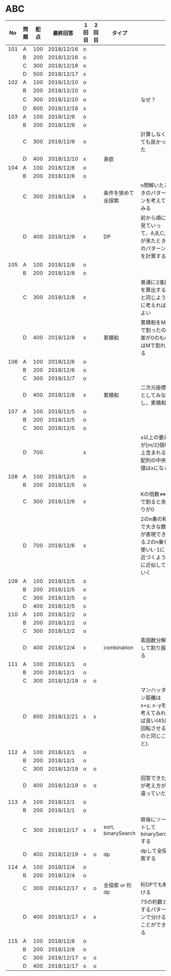 #+TITLE:
#+AUTHOR: ymiyamoto
#+EMAIL: ymiyamoto324@gmail.com
#+STARTUP: showall
#+LANGUAGE:ja
#+OPTIONS: \n:nil creator:nil indent

* ABC
|  No | 問題 | 配点 | 最終回答   | 1回目 | 2回目 | タイプ             |                                                                            | 備考 |
|-----+------+------+------------+-------+-------+--------------------+----------------------------------------------------------------------------+------|
| 101 | A    |  100 | 2018/12/16 | o     |       |                    |                                                                            |      |
|     | B    |  200 | 2018/12/16 | o     |       |                    |                                                                            |      |
|     | C    |  300 | 2018/12/16 | o     |       |                    |                                                                            |      |
|     | D    |  500 | 2018/12/17 | x     |       |                    |                                                                            |      |
| 102 | A    |  100 | 2018/12/10 | o     |       |                    |                                                                            |      |
|     | B    |  200 | 2018/12/10 | o     |       |                    |                                                                            |      |
|     | C    |  300 | 2018/12/10 | o     |       |                    | なぜ？                                                                     |      |
|     | D    |  600 | 2018/12/16 | x     |       |                    |                                                                            |      |
| 103 | A    |  100 | 2018/12/9  | o     |       |                    |                                                                            |      |
|     | B    |  200 | 2018/12/9  | o     |       |                    |                                                                            |      |
|     | C    |  300 | 2018/12/9  | o     |       |                    | 計算しなくても良かった                                                     |      |
|     | D    |  400 | 2018/12/10 | x     |       | 貪欲               |                                                                            |      |
| 104 | A    |  100 | 2018/12/8  | o     |       |                    |                                                                            |      |
|     | B    |  200 | 2018/12/8  | o     |       |                    |                                                                            |      |
|     | C    |  300 | 2018/12/8  | x     |       | 条件を狭めて全探索 | n問解いたときのパターンを考えてみる                                        |      |
|     | D    |  400 | 2018/12/9  | x     |       | DP                 | 前から順に見ていって，A,B,C,?が来たときのパターンを計算する                |      |
| 105 | A    |  100 | 2018/12/8  | o     |       |                    |                                                                            |      |
|     | B    |  200 | 2018/12/8  | o     |       |                    |                                                                            |      |
|     | C    |  300 | 2018/12/8  | x     |       |                    | 普通に2進数を算出すると同じように考えればよい                              |      |
|     | D    |  400 | 2018/12/8  | x     |       | 累積和             | 累積和をMで割ったの差が0のものはMで割れる                                  |      |
| 106 | A    |  100 | 2018/12/6  | o     |       |                    |                                                                            |      |
|     | B    |  200 | 2018/12/6  | o     |       |                    |                                                                            |      |
|     | C    |  300 | 2018/12/7  | o     |       |                    |                                                                            |      |
|     | D    |  400 | 2018/12/8  | x     |       | 累積和             | 二次元座標としてみなし，累積和                                             |      |
| 107 | A    |  100 | 2018/12/5  | o     |       |                    |                                                                            |      |
|     | B    |  200 | 2018/12/5  | o     |       |                    |                                                                            |      |
|     | C    |  300 | 2018/12/5  | o     |       |                    |                                                                            |      |
|     | D    |  700 |            | x     |       |                    | x以上の要素が[m/2]個以上含まれる配列の中央値はxになる                      |      |
| 108 | A    |  100 | 2018/12/5  | o     |       |                    |                                                                            |      |
|     | B    |  200 | 2018/12/5  | o     |       |                    |                                                                            |      |
|     | C    |  300 | 2018/12/6  | x     |       |                    | Kの倍数<=>Kで割ると余りが0                                                 |      |
|     | D    |  700 | 2018/12/6  | x     |       |                    | 2のn乗の和で大きな数が表現できる.2のn乗を使いL-1に近づくように近似していく |      |
| 109 | A    |  100 | 2018/12/5  | o     |       |                    |                                                                            |      |
|     | B    |  200 | 2018/12/5  | o     |       |                    |                                                                            |      |
|     | C    |  300 | 2018/12/5  | o     |       |                    |                                                                            |      |
|     | D    |  400 | 2018/12/5  | o     |       |                    |                                                                            |      |
| 110 | A    |  100 | 2018/12/2  | o     |       |                    |                                                                            |      |
|     | B    |  200 | 2018/12/2  | o     |       |                    |                                                                            |      |
|     | C    |  300 | 2018/12/2  | o     |       |                    |                                                                            |      |
|     | D    |  400 | 2018/12/4  | x     |       | combination        | 素因数分解して割り振る                                                     |      |
| 111 | A    |  100 | 2018/12/1  | o     |       |                    |                                                                            |      |
|     | B    |  200 | 2018/12/1  | o     |       |                    |                                                                            |      |
|     | C    |  300 | 2018/12/19 | o     | o     |                    |                                                                            |      |
|     | D    |  600 | 2018/12/21 | x     | x     |                    | マンハッタン距離はx+y, x-yを考えてみれば良い(45度回転させるのと同じこと).  |      |
| 112 | A    |  100 | 2018/12/1  | o     |       |                    |                                                                            |      |
|     | B    |  200 | 2018/12/1  | o     |       |                    |                                                                            |      |
|     | C    |  300 | 2018/12/19 | o     | o     |                    |                                                                            |      |
|     | D    |  400 | 2018/12/19 | o     | o     |                    | 回答できたが考え方が違っていた                                             |      |
| 113 | A    |  100 | 2018/12/1  | o     |       |                    |                                                                            |      |
|     | B    |  200 | 2018/12/1  | o     |       |                    |                                                                            |      |
|     | C    |  300 | 2018/12/17 | x     | x     | sort, binarySearch | 県毎にソートしてbinarySerchする                                            |      |
|     | D    |  400 | 2018/12/19 | ×     | o     | dp                 | dpして全探索する                                                           |      |
| 114 | A    |  100 | 2018/12/4  | o     |       |                    |                                                                            |      |
|     | B    |  200 | 2018/12/4  | o     |       |                    |                                                                            |      |
|     | C    |  300 | 2018/12/17 | x     | o     | 全探索 or 桁dp     | 桁DPでも解ける                                                             |      |
|     | D    |  400 | 2018/12/17 | x     | x     |                    | 75の約数とするパターンで分けることができる                                 |      |
| 115 | A    |  100 | 2018/12/8  | o     |       |                    |                                                                            |      |
|     | B    |  200 | 2018/12/8  | o     |       |                    |                                                                            |      |
|     | C    |  300 | 2018/12/17 | o     | o     |                    |                                                                            |      |
|     | D    |  400 | 2018/12/17 | o     | o     |                    |                                                                            |      |
